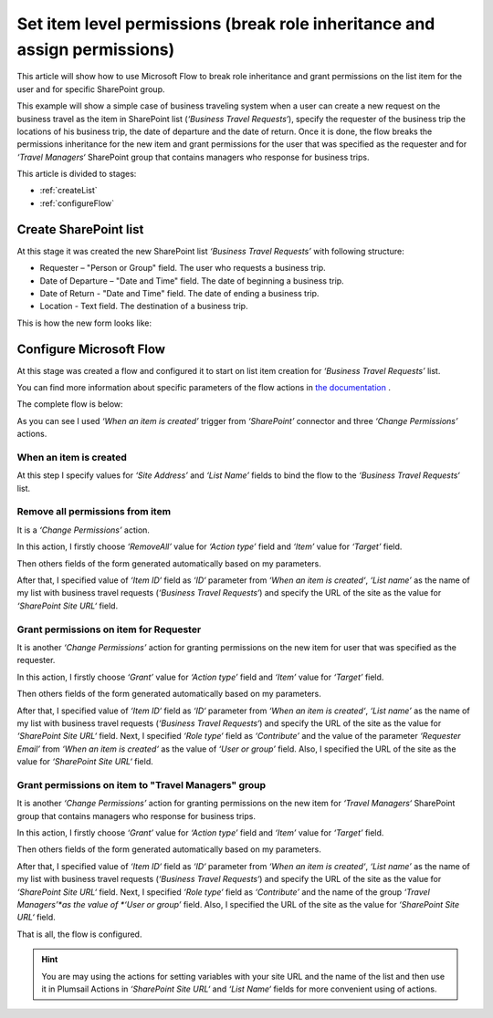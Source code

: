 Set item level permissions (break role inheritance and assign permissions)
############################################################################

This article will show how to use Microsoft Flow to break role inheritance and grant permissions on the list item for the user and for specific SharePoint group.

This example will show a simple case of business traveling system when a user can create a new request on the business travel as the item in SharePoint list (*‘Business Travel Requests‘*), specify the requester of the business trip the locations of his business trip, the date of departure and the date of return. 
Once it is done, the flow breaks the permissions inheritance for the new item and grant permissions for the user that was specified as the requester and for *‘Travel Managers‘* SharePoint group that contains managers who response for business trips.

This article is divided to stages:

- :ref:`createList`
- :ref:`configureFlow`

.. _createList:

Create SharePoint list
----------------------
At this stage it was created the new SharePoint list *‘Business Travel Requests’*  with following structure:

* Requester – "Person or Group" field. The user who requests a business trip.
* Date of Departure – "Date and Time" field. The date of beginning a business trip.
* Date of Return - "Date and Time" field. The date of ending a business trip.
* Location - Text field. The destination of a business trip.

This is how the new form looks like:
 
.. image:: ../../../_static/img/flow/how-tos/set-permissions-list-new-item.png
   :alt: Create site

.. _configureFlow:

Configure Microsoft Flow
-----------------------------
At this stage was created a flow and configured it to start on list item creation for *‘Business Travel Requests’* list.

You can find more information about specific parameters of the flow actions in `the documentation <https://plumsail.com/docs/actions/v1.x>`_ .

The complete flow is below:

.. image:: ../../../_static/img/flow/how-tos/set-permissions-for-item-flow.png
   :alt: Microsoft Flow

As you can see I used *‘When an item is created’* trigger from *‘SharePoint’* connector and three *‘Change Permissions’* actions.

When an item is created
++++++++++++++++++++++++

At this step I specify values for *‘Site Address’* and *‘List Name’* fields to bind the flow to the *‘Business Travel Requests‘* list.

Remove all permissions from item
++++++++++++++++++++++++++++++++++

It is a *‘Change Permissions’* action.

In this action, I firstly choose *‘RemoveAll’* value for *‘Action type’* field and *‘Item’* value for *‘Target’* field.

Then others fields of the form generated automatically based on my parameters.

After that, I specified value of *‘Item ID‘* field as *‘ID‘* parameter from *‘When an item is created‘*, *‘List name’* as the name of my list with business travel requests (*‘Business Travel Requests‘*) and specify the URL of the site as the value for *‘SharePoint Site URL‘* field.

Grant permissions on item for Requester
++++++++++++++++++++++++++++++++++++++++

It is another *‘Change Permissions’* action for granting permissions on the new item for user that was specified as the requester.

In this action, I firstly choose *‘Grant’* value for *‘Action type’* field and *‘Item’* value for *‘Target’* field.

Then others fields of the form generated automatically based on my parameters.

After that, I specified value of *‘Item ID‘* field as *‘ID‘* parameter from *‘When an item is created‘*, *‘List name’* as the name of my list with business travel requests (*‘Business Travel Requests‘*) and specify the URL of the site as the value for *‘SharePoint Site URL‘* field.
Next, I specified *‘Role type‘* field as *‘Contribute’* and the value of the parameter *‘Requester Email’* from *‘When an item is created‘* as the value of *‘User or group’* field. Also, I specified the URL of the site as the value for *‘SharePoint Site URL‘* field.

Grant permissions on item to "Travel Managers" group
+++++++++++++++++++++++++++++++++++++++++++++++++++++++

It is another *‘Change Permissions’* action for granting permissions on the new item for *‘Travel Managers‘* SharePoint group that contains managers who response for business trips.

In this action, I firstly choose *‘Grant’* value for *‘Action type’* field and *‘Item’* value for *‘Target’* field.

Then others fields of the form generated automatically based on my parameters.

After that, I specified value of *‘Item ID‘* field as *‘ID‘* parameter from *‘When an item is created‘*, *‘List name’* as the name of my list with business travel requests (*‘Business Travel Requests‘*) and specify the URL of the site as the value for *‘SharePoint Site URL‘* field.
Next, I specified *‘Role type‘* field as *‘Contribute’* and the name of the group *‘Travel Managers’*as the value of *‘User or group’* field. Also, I specified the URL of the site as the value for *‘SharePoint Site URL‘* field.

That is all, the flow is configured.

.. hint:: You are may using the actions for setting variables with your site URL and the name of the list and then use it in Plumsail Actions in *‘SharePoint Site URL‘* and *‘List Name‘* fields for more convenient using of actions.